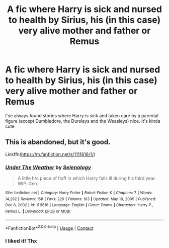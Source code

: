 #+TITLE: A fic where Harry is sick and nursed to health by Sirius, his (in this case) very alive mother and father or Remus

* A fic where Harry is sick and nursed to health by Sirius, his (in this case) very alive mother and father or Remus
:PROPERTIES:
:Author: Beneficial-Funny-305
:Score: 2
:DateUnix: 1610573495.0
:DateShort: 2021-Jan-14
:FlairText: Request
:END:
I've always found stories where Harry is sick and taken care by a parental figure (except Dumbledore, the Dursleys and the Weasleys) nice. It's kinda cute


** This is abandoned, but it's good.

Linkffn([[https://m.fanfiction.net/s/1111616/1/]])
:PROPERTIES:
:Author: ElaineofAstolat
:Score: 2
:DateUnix: 1610581509.0
:DateShort: 2021-Jan-14
:END:

*** [[https://www.fanfiction.net/s/1111616/1/][*/Under The Weather/*]] by [[https://www.fanfiction.net/u/306833/Selenology][/Selenology/]]

#+begin_quote
  A little h/c piece of fluff in which Harry falls ill during his third year. WIP. Gen.
#+end_quote

^{/Site/:} ^{fanfiction.net} ^{*|*} ^{/Category/:} ^{Harry} ^{Potter} ^{*|*} ^{/Rated/:} ^{Fiction} ^{K} ^{*|*} ^{/Chapters/:} ^{7} ^{*|*} ^{/Words/:} ^{14,292} ^{*|*} ^{/Reviews/:} ^{158} ^{*|*} ^{/Favs/:} ^{229} ^{*|*} ^{/Follows/:} ^{183} ^{*|*} ^{/Updated/:} ^{May} ^{18,} ^{2005} ^{*|*} ^{/Published/:} ^{Dec} ^{8,} ^{2002} ^{*|*} ^{/id/:} ^{1111616} ^{*|*} ^{/Language/:} ^{English} ^{*|*} ^{/Genre/:} ^{Drama} ^{*|*} ^{/Characters/:} ^{Harry} ^{P.,} ^{Remus} ^{L.} ^{*|*} ^{/Download/:} ^{[[http://www.ff2ebook.com/old/ffn-bot/index.php?id=1111616&source=ff&filetype=epub][EPUB]]} ^{or} ^{[[http://www.ff2ebook.com/old/ffn-bot/index.php?id=1111616&source=ff&filetype=mobi][MOBI]]}

--------------

*FanfictionBot*^{2.0.0-beta} | [[https://github.com/FanfictionBot/reddit-ffn-bot/wiki/Usage][Usage]] | [[https://www.reddit.com/message/compose?to=tusing][Contact]]
:PROPERTIES:
:Author: FanfictionBot
:Score: 1
:DateUnix: 1610581531.0
:DateShort: 2021-Jan-14
:END:


*** I liked it! Thx
:PROPERTIES:
:Author: Beneficial-Funny-305
:Score: 1
:DateUnix: 1610588311.0
:DateShort: 2021-Jan-14
:END:
